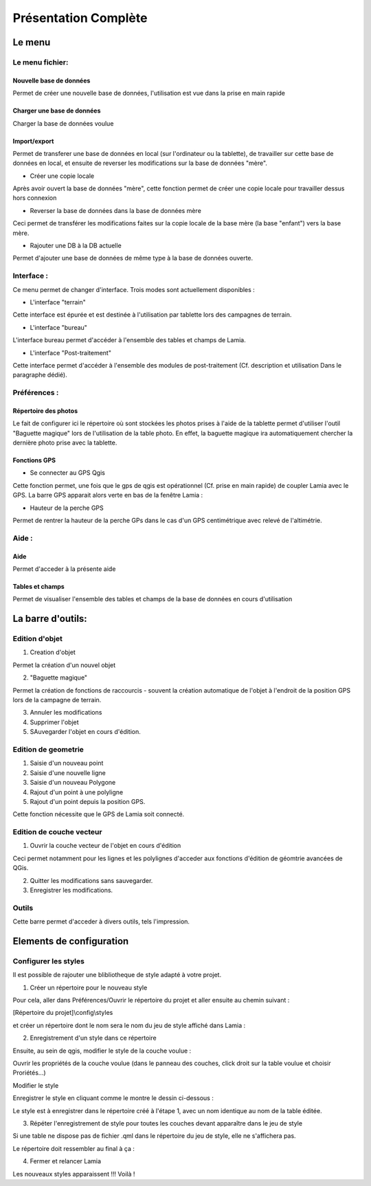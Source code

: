

Présentation Complète
##################################


Le menu
*********

.. image:: /../_static/completepresentation/menu.png
    :width: 300px
    :align: center

Le menu fichier:
=====================

Nouvelle base de données
-----------------------------

Permet de créer une nouvelle base de données, l'utilisation est vue dans la prise en main rapide

Charger une base de données
-----------------------------

Charger la base de données voulue

Import/export
-----------------------------

Permet de transferer une base de données en local (sur l'ordinateur ou la tablette), de travailler sur cette
base de données en local, et ensuite de reverser les modifications sur la base de données "mère".

* Créer une copie locale

Après avoir ouvert la base de données "mère", cette fonction permet de créer une copie locale pour travailler dessus
hors connexion

* Reverser la base de données dans la base de données mère

Ceci permet de transférer les modifications faites sur la copie locale de la base mère (la base "enfant") vers
la base mère.

* Rajouter une DB à la DB actuelle

Permet d'ajouter une base de données de même type à la base de données ouverte.


Interface :
===============

Ce menu permet de changer d'interface. Trois modes sont actuellement disponibles :

* L'interface "terrain"

Cette interface est épurée et est destinée à l'utilisation par tablette lors des campagnes de terrain.

* L'interface "bureau"

L'interface bureau permet d'accéder à l'ensemble des tables et champs de Lamia.

* L'interface "Post-traitement"

Cette interface permet d'accéder à l'ensemble des modules de post-traitement (Cf. description et utilisation
Dans le paragraphe dédié).

Préférences :
===============

Répertoire des photos
-----------------------------

Le fait de configurer ici le répertoire où sont stockées les photos prises à l'aide de la tablette permet
d'utiliser l'outil "Baguette magique" lors de l'utilisation de la table photo. En effet, la baguette magique
ira automatiquement chercher la dernière photo prise avec la tablette.

Fonctions GPS
-----------------------------

* Se connecter au GPS Qgis

Cette fonction permet, une fois que le gps de qgis est opérationnel (Cf. prise en main rapide) de coupler
Lamia avec le GPS. La barre GPS apparait alors verte en bas de la fenêtre Lamia :

.. image:: /../_static/quickstart/qs_12.png
    :width: 500px
    :align: center

* Hauteur de la perche GPS

Permet de rentrer la hauteur de la perche GPs dans le cas d'un GPS centimétrique avec relevé
de l'altimétrie.


Aide :
===============

Aide
--------

Permet d'acceder à la présente aide

Tables et champs
----------------------

Permet de visualiser l'ensemble des tables et champs de la base de données en cours
d'utilisation


La barre d'outils:
*********************

Edition d'objet
===================

.. image:: /../_static/completepresentation/toolbar_objectediting.png
    :width: 200px
    :align: center

1. Creation d'objet

Permet la création d'un nouvel objet

2. "Baguette magique"

Permet la création de fonctions de raccourcis - souvent la création automatique de l'objet
à l'endroit de la position GPS lors de la campagne de terrain.

3. Annuler les modifications

4. Supprimer l'objet

5. SAuvegarder l'objet en cours d'édition.




Edition de geometrie
=======================

.. image:: /../_static/completepresentation/toolbar_geomediting.png
    :width: 200px
    :align: center

1. Saisie d'un nouveau point

2. Saisie d'une nouvelle ligne

3. Saisie d'un nouveau Polygone

4. Rajout d'un point à une polyligne

5. Rajout d'un point depuis la position GPS.

Cette fonction nécessite que le GPS de Lamia soit connecté.


Edition de couche vecteur
=========================

.. image:: /../_static/completepresentation/toolbar_layerediting.png
    :width: 150px
    :align: center

1. Ouvrir la couche vecteur de l'objet en cours d'édition

Ceci permet notamment  pour les lignes et les polylignes d'acceder aux fonctions d'édition
de géomtrie avancées de QGis.

2. Quitter les modifications sans sauvegarder.

3. Enregistrer les modifications.



Outils
===================

Cette barre permet d'acceder à divers outils, tels l'impression.


Elements de configuration
**************************************

Configurer les styles
==============================

Il est possible de rajouter une blibliotheque de style adapté à votre projet.


1. Créer un répertoire pour le nouveau style

Pour cela, aller dans Préférences/Ouvrir le répertoire du projet et aller ensuite au chemin suivant :

[Répertoire du projet]\\config\\styles

et créer un répertoire dont le nom sera le nom du jeu de style affiché dans Lamia :

.. image:: /../_static/completepresentation/stylemenu.png
    :width: 500px
    :align: center


2. Enregistrement d'un style dans ce répertoire

Ensuite, au sein de qgis, modifier le style de la couche voulue :

Ouvrir les propriétés de la couche voulue (dans le panneau des couches, click droit sur la table voulue 
et choisir Proriétés...) 

Modifier le style 

Enregistrer le style en cliquant comme le montre le dessin ci-dessous :

.. image:: /../_static/completepresentation/stylemenu_save_style.png
    :width: 500px
    :align: center

Le style est à enregistrer dans le répertoire créé à l'étape 1, avec un nom identique au nom de la 
table éditée.

3. Répéter l'enregistrement de style pour toutes les couches devant apparaître dans le jeu de style

Si une table ne dispose pas de fichier .qml dans le répertoire du jeu de style, elle ne 
s'affichera pas.

Le répertoire doit ressembler au final à ça :

.. image:: /../_static/completepresentation/stylemenu_styledir.png
    :width: 500px
    :align: center

4. Fermer et relancer Lamia

Les nouveaux styles apparaissent !!! Voilà !